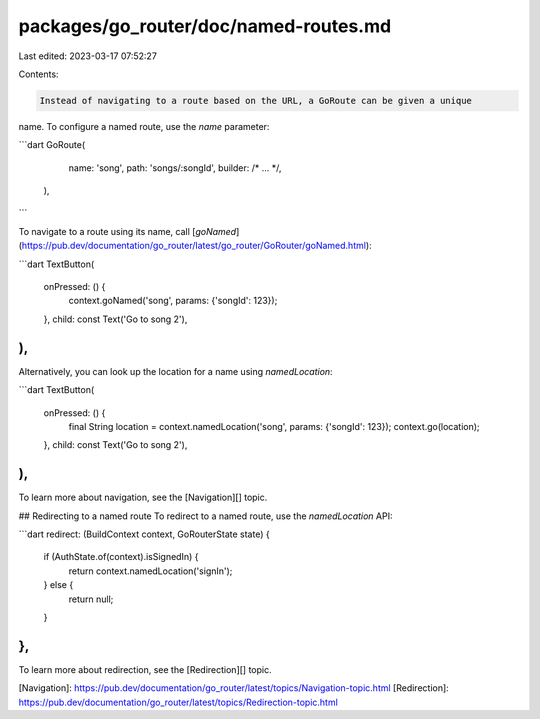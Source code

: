 packages/go_router/doc/named-routes.md
======================================

Last edited: 2023-03-17 07:52:27

Contents:

.. code-block:: md

    Instead of navigating to a route based on the URL, a GoRoute can be given a unique
name. To configure a named route, use the `name` parameter:

```dart
GoRoute(
   name: 'song',
   path: 'songs/:songId',
   builder: /* ... */,
 ),
```

To navigate to a route using its name, call [`goNamed`](https://pub.dev/documentation/go_router/latest/go_router/GoRouter/goNamed.html):

```dart
TextButton(
  onPressed: () {
    context.goNamed('song', params: {'songId': 123});
  },
  child: const Text('Go to song 2'),
),
```

Alternatively, you can look up the location for a name using `namedLocation`:

```dart
TextButton(
  onPressed: () {
    final String location = context.namedLocation('song', params: {'songId': 123});
    context.go(location);
  },
  child: const Text('Go to song 2'),
),
```

To learn more about navigation, see the [Navigation][] topic.

## Redirecting to a named route
To redirect to a named route, use the `namedLocation` API:

```dart
redirect: (BuildContext context, GoRouterState state) {
  if (AuthState.of(context).isSignedIn) {
    return context.namedLocation('signIn');
  } else {
    return null;
  }   
},
```

To learn more about redirection, see the [Redirection][] topic.

[Navigation]: https://pub.dev/documentation/go_router/latest/topics/Navigation-topic.html
[Redirection]: https://pub.dev/documentation/go_router/latest/topics/Redirection-topic.html


